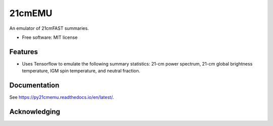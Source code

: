 ======
21cmEMU
======

.. start-badges
.. image:: https://github.com/21cmfast/FAST21cmEMU/actions/workflows/test_suite.yaml/badge.svg
    :target: https://github.com/21cmfast/FAST21cmEMU/actions/workflows/test_suite.yaml
.. image:: https://codecov.io/gh/21cmfast/FAST21cmEMU/branch/master/graph/badge.svg
    :target: https://codecov.io/gh/21cmfast/FAST21cmEMU
.. image:: https://img.shields.io/badge/code%20style-black-000000.svg
    :target: https://github.com/ambv/black
.. image:: https://readthedocs.org/projects/21cmmc/badge/?version=latest
    :target: https://fast21cmemu.readthedocs.io/en/latest/
    :alt: Documentation Status
.. end-badges

An emulator of 21cmFAST summaries.

* Free software: MIT license

Features
========

* Uses Tensorflow to emulate the following summary statistics: 21-cm power spectrum, 21-cm global brightness temperature, IGM spin temperature, and neutral fraction.



Documentation
=============

See https://py21cmemu.readthedocs.io/en/latest/.

Acknowledging
=============
